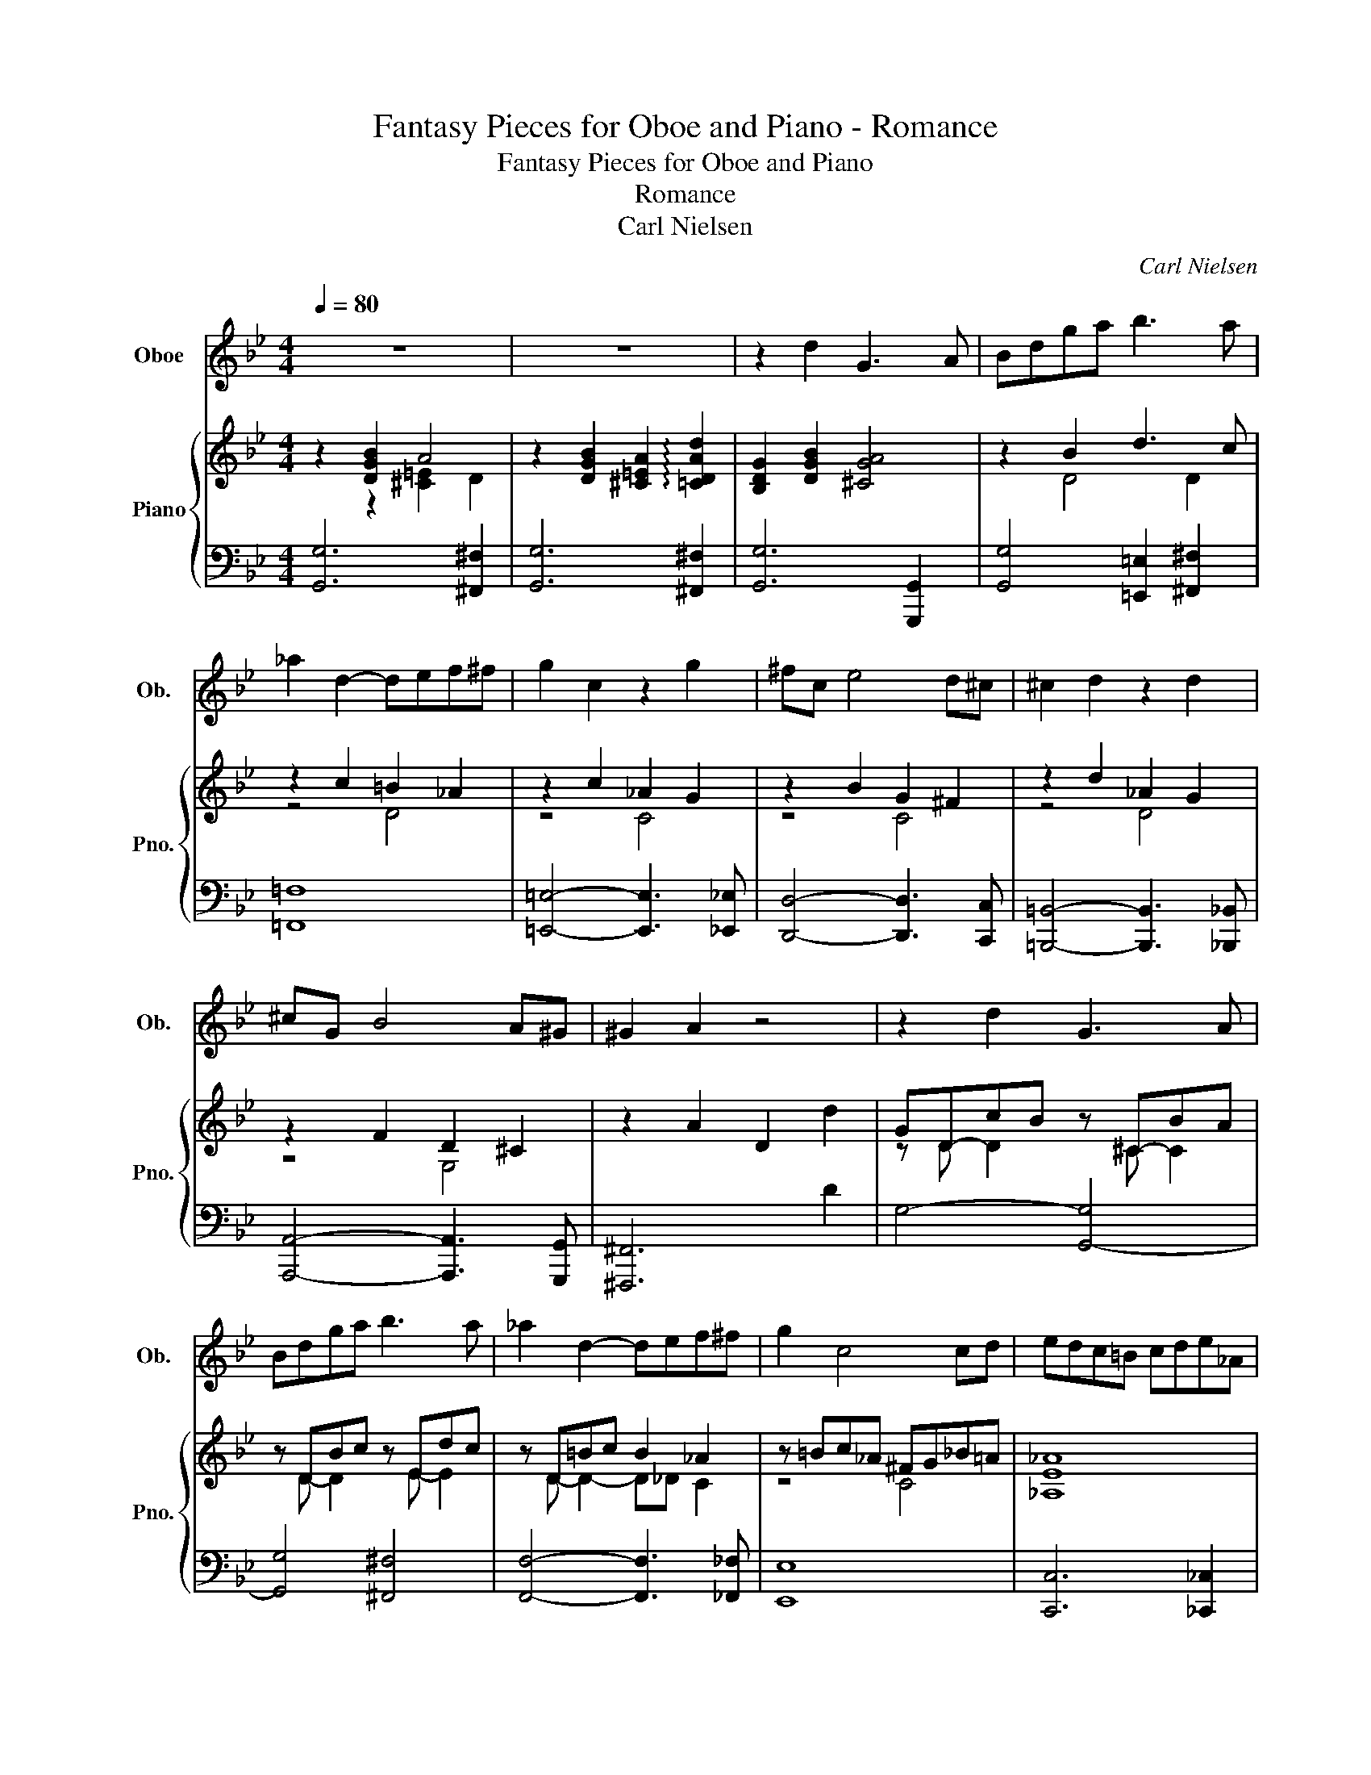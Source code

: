 X:1
T:Fantasy Pieces for Oboe and Piano - Romance
T:Fantasy Pieces for Oboe and Piano
T:Romance
T:Carl Nielsen
C:Carl Nielsen
%%score 1 { ( 2 3 5 ) | ( 4 6 ) }
L:1/8
Q:1/4=80
M:4/4
K:Bb
V:1 treble nm="Oboe" snm="Ob."
V:2 treble nm="Piano" snm="Pno."
V:3 treble 
V:5 treble 
V:4 bass 
V:6 bass 
V:1
 z8 | z8 | z2 d2 G3 A | Bdga b3 a | _a2 d2- def^f | g2 c2 z2 g2 | ^fc e4 d^c | ^c2 d2 z2 d2 | %8
 ^cG B4 A^G | ^G2 A2 z4 | z2 d2 G3 A | Bdga b3 a | _a2 d2- def^f | g2 c4 cd | edc=B cde_A | %15
 GBcd eg b2- | bgfe d4 | G2 z2 z B2 B | B2 G2 z B2 B | B2 G2 z B2 B | B2 cd A3 G/^F/ | A4 z _e2 e | %22
 e2 c2 z e2 e | e2 c2 z e2 e | =e2 c2 =B3 A/^G/ | =B6 =b2 | c'2 g2 e3 d/c/ | c2 B2 z2 d2 | %28
 d2 A2 ^F3 =E/D/ | d3 B/A/ d3 B/A/ | de=ef gbgf | eged ceBA | d4- decB | cdBA BcAG | D8- | D8- | %36
 D8- | D8- | D2 z2 z4 | z8 | z8 | z8 | z2 d2 G3 A | Bdga b3 a | _a2 d2- def^f | g2 c2 z2 g2 | %46
 ^fc e4 d^c | ^c2 d2 z2 d2 | ^cG B4 A^G | ^G2 A2 z4 | z2 d2 G3 A | Bdga b3 _a | _a2 g2 z b2 a | %53
 _a2 g4 g2 | _abc'b agab | gfef d3 g | _abc'b agab | gfef d3 d | g2 z2 z2 d2 | G4 z2 d2 | %60
 G4 z2 d2- | dcBA B2 A2 | G4 z2 d2 | G4 z2 d2 | G8- | G8 |] %66
V:2
 z2 [DGB]2 A4 | z2 [DGB]2 [^C=EA]2 !arpeggio![=CDAd]2 | [B,DG]2 [DGB]2 [^CGA]4 | z2 B2 d3 c | %4
 z2 c2 =B2 _A2 | z2 c2 _A2 G2 | z2 B2 G2 ^F2 | z2 d2 _A2 G2 | z2 F2 D2 ^C2 | z2 A2 D2 d2 | %10
 GD-cB z ^C-BA | z DBc z Edc | z D=Bc B2 _A2 | z =Bc_A ^FG_B=A | [_A,E_A]8 | G_AGF B2 G^F | %16
 G2 AG ^F B2 A | z [B,DG]2 [DGB] z [D_AB]2 [DAB] | z [^CGB]2 [CGB] z [C_AB]2 [CAB] | %19
 z [^CGB]2 [CGB] z [CGB]2 [CGB] | z [DGB]2 [DGB] z [=EGA]2 [^CGA] | %21
 (3z DA (3d^E^F (3z _EG (3[Be]FG | (3z EB (3_Ae[_GA] (3z EB (3=Ae[GA] | %23
 (3z EB (3_Ae[_GA] (3z EB (3=Ae[GA] | (3z =Ec (3=B=e[EA] (3z =B,^G (3^FB=B, | %25
 (3z =B,^G (3^F=BB, (3z B,F (3=FBB, | (3z CG (3EcC (3z CG (3EcC | g2 d2 B3 A/G/ | G2 ^F2 z2 A2 | %29
 G2 ^F2 =E2 _E2 | [^F,D]2 z2 z4 | z8 | z8 | z2 d2- decB | cdBA _A2 G2 | ^F2 z2 z4 | z8 | %37
[K:bass] z8 | z DC_A, C2 [G,=A,E]2 | [^F,A,D]DC_A, C2 [G,=A,E]2 | (3[^F,A,D]2 D2 C2 (3:2:2_A,2 C4 | %41
 (3:2:2[G,A,E]4 [^F,A,D]2 z2 D2 |[K:treble] G,BGD G4- | GBGD- [Dd]4- | dc_AD A2 c2- | ccGC G2 c2 | %46
 z BA^F- [EF]4 | z AGE D2 G2 | z F=E^C- [B,C]4 | z EDA, (3D^GA (3cBA | (3BAG (3ABc (3Bc^c (3dcA | %51
 (3edB (3f=eB (3agB (3b_aB | (3z [_ab]e (3BGE (3z [ab]f (3d[_AB]F | %53
 (3z [_ab]e (3B[EG]B, (3z [gb]=e (3c[GB]C | [CF_A]8 | G4 ^F2 [B,G]2 | [_A,F_A]8 | G4 ^F4 | %58
 [B,DG]2 [B,DG]4 [B,DG]2- | [B,DG]2 [B,_DG]4 [B,=DG]2- | [B,DG]2 [B,DG]4 [=B,FG]2- | %61
 [B,FG]2 [CEG]4 [CD^F]2 | z2 [B,DG]2 [DFG]4- | [DFG]2 [^C=EG]2 [=C_EG]4- | [CEG]4 [B,DG]4- | %65
 [B,DG]8 |] %66
V:3
 z2 z2 [^C=E]2 D2 | x8 | x8 | z2 D4 D2 | z4 D4 | z4 C4 | z4 C4 | z4 D4 | z4 G,4 | x8 | %10
 z D D2 z ^C C2 | z D- D2 z E- E2 | z D- D2- D_D C2 | z4 C4 | x8 | E2 D2 z4 | B,4 [CD]4 | x8 | x8 | %19
 x8 | x8 | x8 | x8 | x8 | x8 | x8 | x8 | x8 | [A,D]4 z4 | [A,D]4 G,4 | x8 | x8 | x8 | x8 | x8 | %35
 x8 | x8 |[K:bass] x8 | x8 | x8 | x8 | x8 |[K:treble] x8 | x8 | D2 C2- [C_A]4 | [CG]4 [CG]4 | x8 | %47
 z4 D4 | x8 | x8 | x8 | x8 | z2 B2 z4 | x4 z4 | x8 | C2 E2 [CD]2 D=E | x8 | C2 E2 [CD]4 | x8 | x8 | %60
 x8 | x8 | x8 | x8 | x8 | x8 |] %66
V:4
 [G,,G,]6 [^F,,^F,]2 | [G,,G,]6 [^F,,^F,]2 | [G,,G,]6 [G,,,G,,]2 | [G,,G,]4 [=E,,=E,]2 [^F,,^F,]2 | %4
 [=F,,=F,]8 | [=E,,=E,]4- [E,,E,]3 [_E,,_E,] | [D,,D,]4- [D,,D,]3 [C,,C,] | %7
 [=B,,,=B,,]4- [B,,,B,,]3 [_B,,,_B,,] | [A,,,A,,]4- [A,,,A,,]3 [G,,,G,,] | [^F,,,^F,,]6 D2 | %10
 G,4- [G,,-G,]4 | [G,,G,]4 [^F,,^F,]4 | [F,,F,]4- [F,,F,]3 [_F,,_F,] | [E,,E,]8 | %14
 [C,,C,]6 [_C,,_C,]2 | [B,,,B,,]3 [_A,,,_A,,] [G,,,G,,]2 E,,2 | D,,4- [D,,B,,]4 | [G,,G,]4 F,4 | %18
 =E,4 F,4 | =E,4 _E,4 | D,4 ^C,2 =E,2 | ^E,^F,A,D, [_D,,_D,]4 | [C,,C,]4 [_D,,_D,]4 | %23
 [C,,C,]4 [_C,,_C,]4 | [C,,C,]2 [A,,,A,,]2 [=B,,,=B,,]2 [^D,,^D,]2 | [D,,D,]4 [_D,,_D,]4 | %26
 C,,G,,C,E, G,C,B,,_A,, | (3z G,,D, (3G,B,C (3DB,A, (3G,F,E, | (3z D,,A,, (3A,,D,A,, D,2 z2 | %29
 (3D,,A,,D, (3A,,D,A,, D,2 z2 | (3D,,A,,D, (3A,,D,A,, D,2 z2 | (3D,,A,,D, (3A,,D,A,, D,2 z2 | %32
 z C=B,_B, A,2 z2 | z8 | z2 D2- DECB, | CDB,A, B,CA,G, | A,B,G,F, G,A,F,E, | F,G,E,D, E,F,D,^C, | %38
 [D,,D,]4- [D,,D,][F,,F,][D,,D,][^C,,^C,] | [D,,D,]4- [D,,D,][F,,F,][D,,D,][^C,,^C,] | %40
 [D,,D,]4- (3:2:2[D,,D,]4 [F,,F,]2 | (3[D,,D,]2 [^C,,^C,]2 [D,,D,]2 z2 D,2 | G,,2 B,2- B,D,G,,D, | %43
 G,,2 B,2- B,D,B,D, | _A,2 F,2- F,D,F,D, | F,C, E,2- E,-C,E,C, | D,4- D,A,,D,C, | %47
 =B,,4- B,,G,,_B,,G,, | A,,4- A,,=E,,G,,E,, | [^F,,,^F,,]4- [F,,,F,,] z D2- | [G,D]6 [G,,-D,]2 | %51
 G,2 B,2 G,2 F,2 | E,2 B,,E, D,2 B,,D, | _D,2 B,,D, C,2 G,,C, | [F,,F,]8 | %55
 [E,,E,]2 [C,,C,]2 [A,,,A,,]2 [G,,,G,,]2 | [F,,,F,,]8 | [E,,E,]2 C,2 A,,2 D,2 | G,,4 [^F,,^F,]4 | %59
 [F,,F,]4 [=E,,=E,]4 | [E,,E,]4 [D,,D,]4 | [C,,C,]4 [D,,D,]4 | G,,4 G,,,4 | G,,4 G,,,4 | %64
 G,,2 D,2 G,,2 D,2 | [G,,D,]8 |] %66
V:5
 x8 | x8 | x8 | x8 | x8 | x8 | x8 | x8 | x8 | x8 | x8 | x8 | x8 | x8 | x8 | B,4 [B,E]4 | x8 | x8 | %18
 x8 | x8 | x8 | x8 | x8 | x8 | x8 | x8 | x8 | x8 | x8 | x8 | x8 | x8 | x8 | x8 | x8 | x8 | x8 | %37
[K:bass] x8 | x8 | x8 | x8 | x8 |[K:treble] x8 | x8 | x8 | x8 | x8 | x8 | x8 | x8 | x8 | x8 | x8 | %53
 x8 | x8 | x8 | x8 | x8 | x8 | x8 | x8 | x8 | x8 | x8 | x8 | x8 |] %66
V:6
 x8 | x8 | x8 | x8 | x8 | x8 | x8 | x8 | x8 | x8 | x8 | x8 | x8 | x8 | x8 | x8 | x8 | x8 | x8 | %19
 x8 | x8 | x8 | x8 | x8 | x8 | x8 | x8 | x8 | (3:2:2z D,,2- D,,4 z2 | D,,2- D,,4 z2 | D,,2 z4 z2 | %31
 D,,2 z4 z2 | x8 | x8 | x8 | x8 | x8 | x8 | x8 | x8 | x8 | x8 | G,,8 | G,,6 ^F,,2 | F,,8 | %45
 F,,2 E,,6 | D,,8 | G,,,8 | A,,,6 G,,,2 | x8 | x8 | G,,4 D4 | E,,4 D,,4 | _D,,4 C,,4 | x8 | x8 | %56
 x8 | x8 | x8 | x8 | x8 | x8 | x8 | x8 | x8 | x8 |] %66

